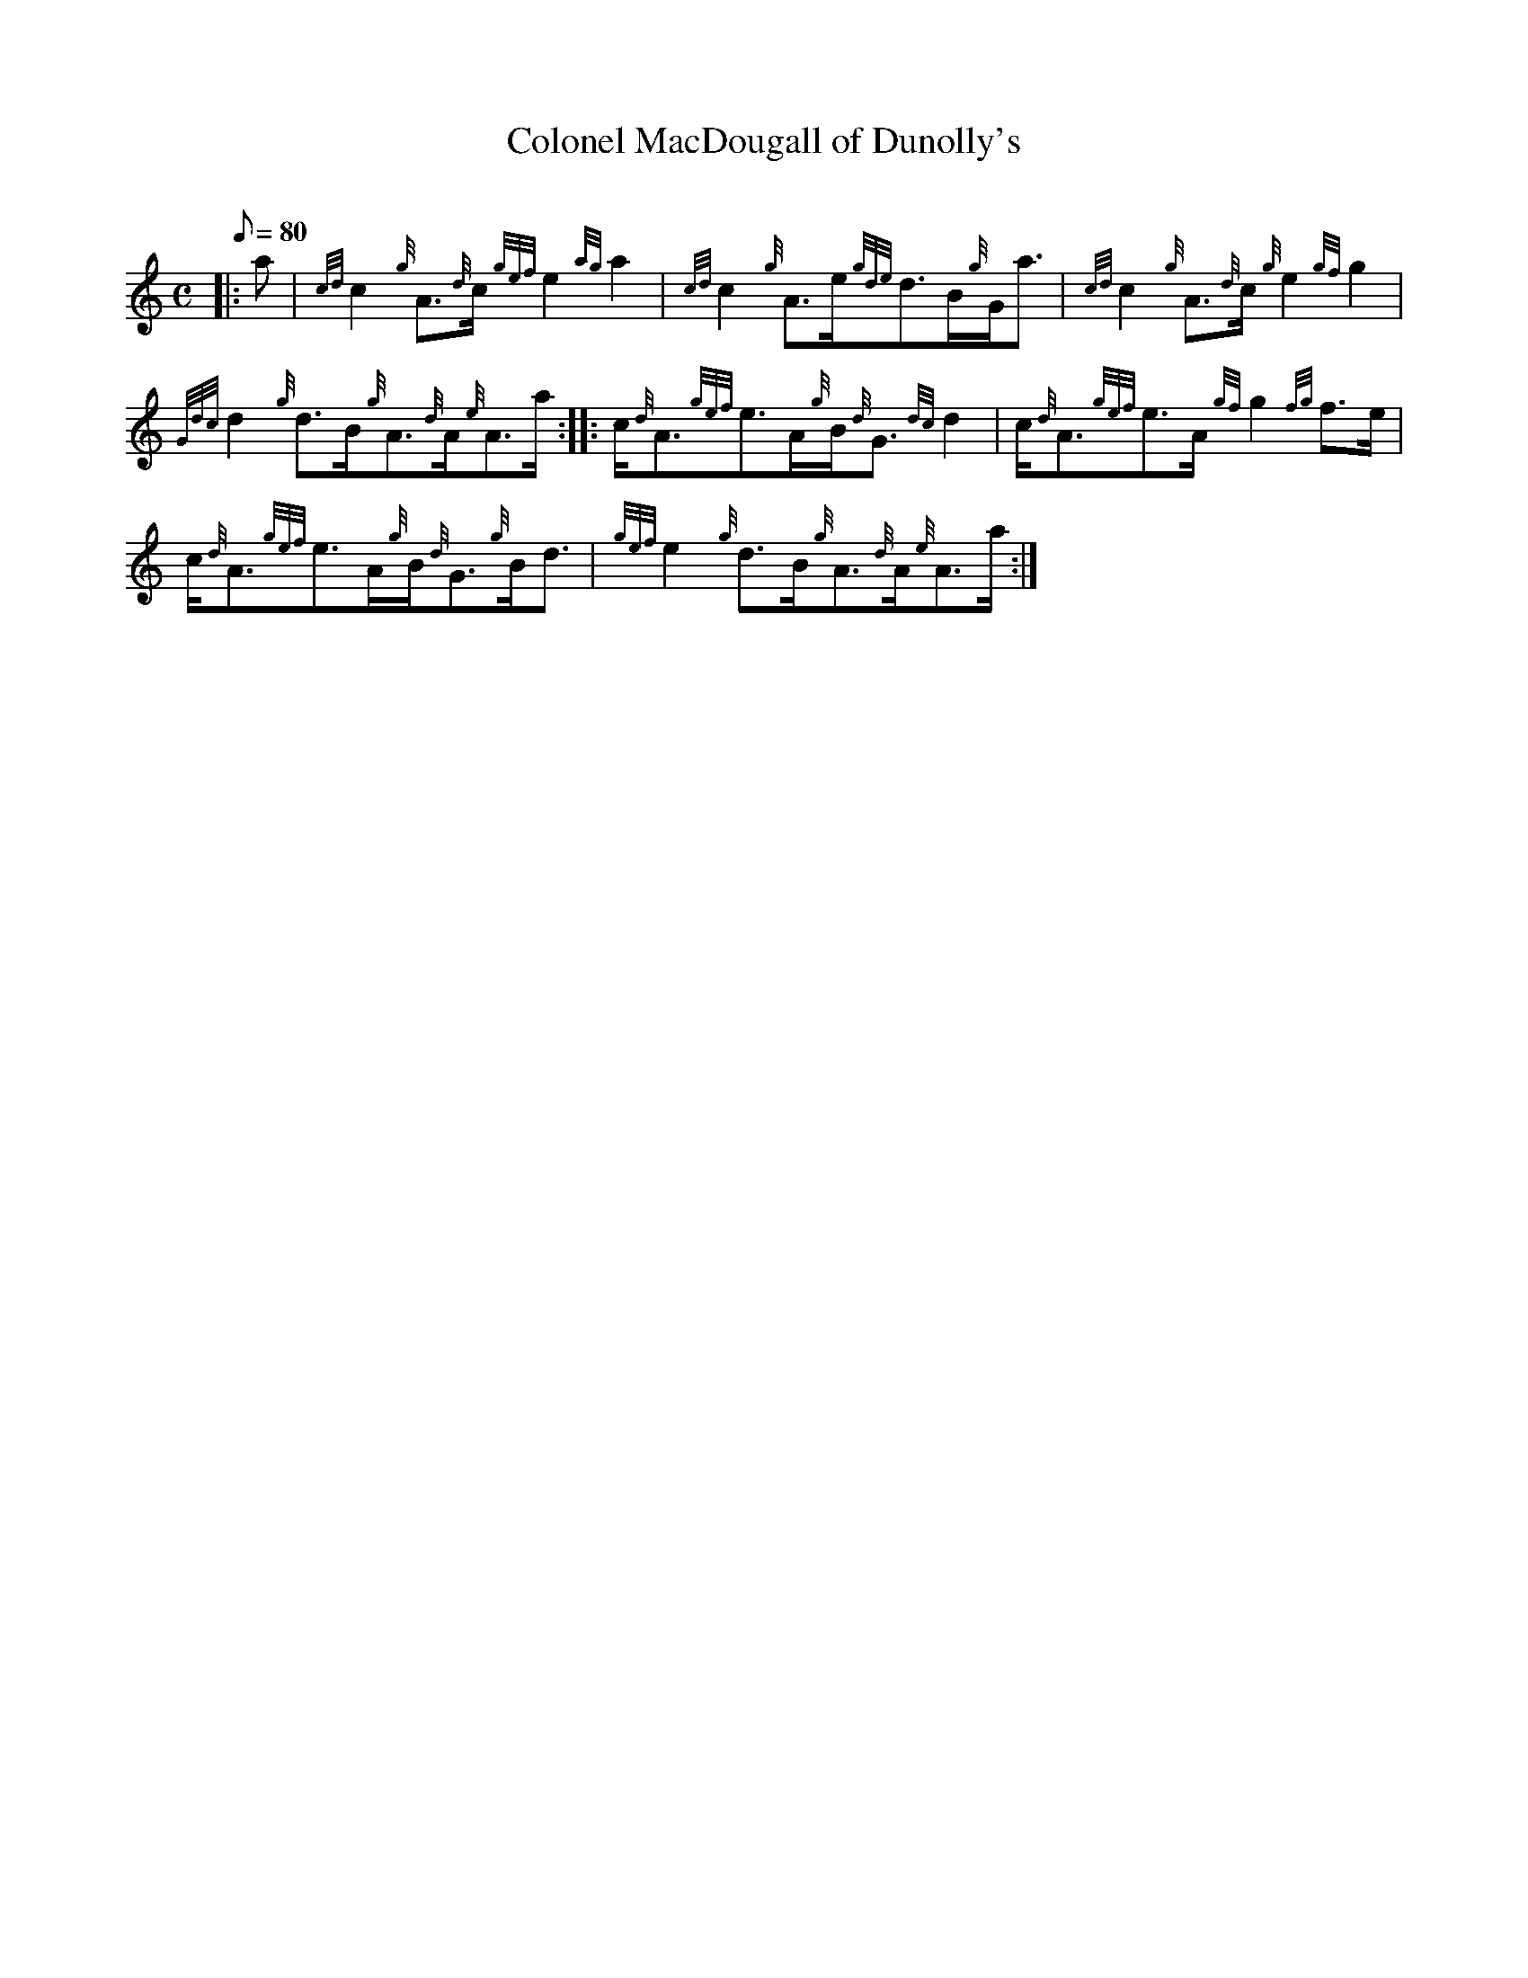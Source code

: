 X:1
T:Colonel MacDougall of Dunolly's
M:C
L:1/8
Q:80
C:
S:Reel
K:HP
|: a|
{cd}c2{g}A3/2{d}c/2{gef}e2{ag}a2|
{cd}c2{g}A3/2e/2{gde}d3/2B/2{g}G/2a3/2|
{cd}c2{g}A3/2{d}c/2{g}e2{gf}g2|  !
{Gdc}d2{g}d3/2B/2{g}A3/2{d}A/2{e}A3/2a/2:| |:
c/2{d}A3/2{gef}e3/2A/2{g}B/2{d}G3/2{dc}d2|
c/2{d}A3/2{gef}e3/2A/2{gf}g2{fg}f3/2e/2|  !
c/2{d}A3/2{gef}e3/2A/2{g}B/2{d}G3/2{g}B/2d3/2|
{gef}e2{g}d3/2B/2{g}A3/2{d}A/2{e}A3/2a/2:|

